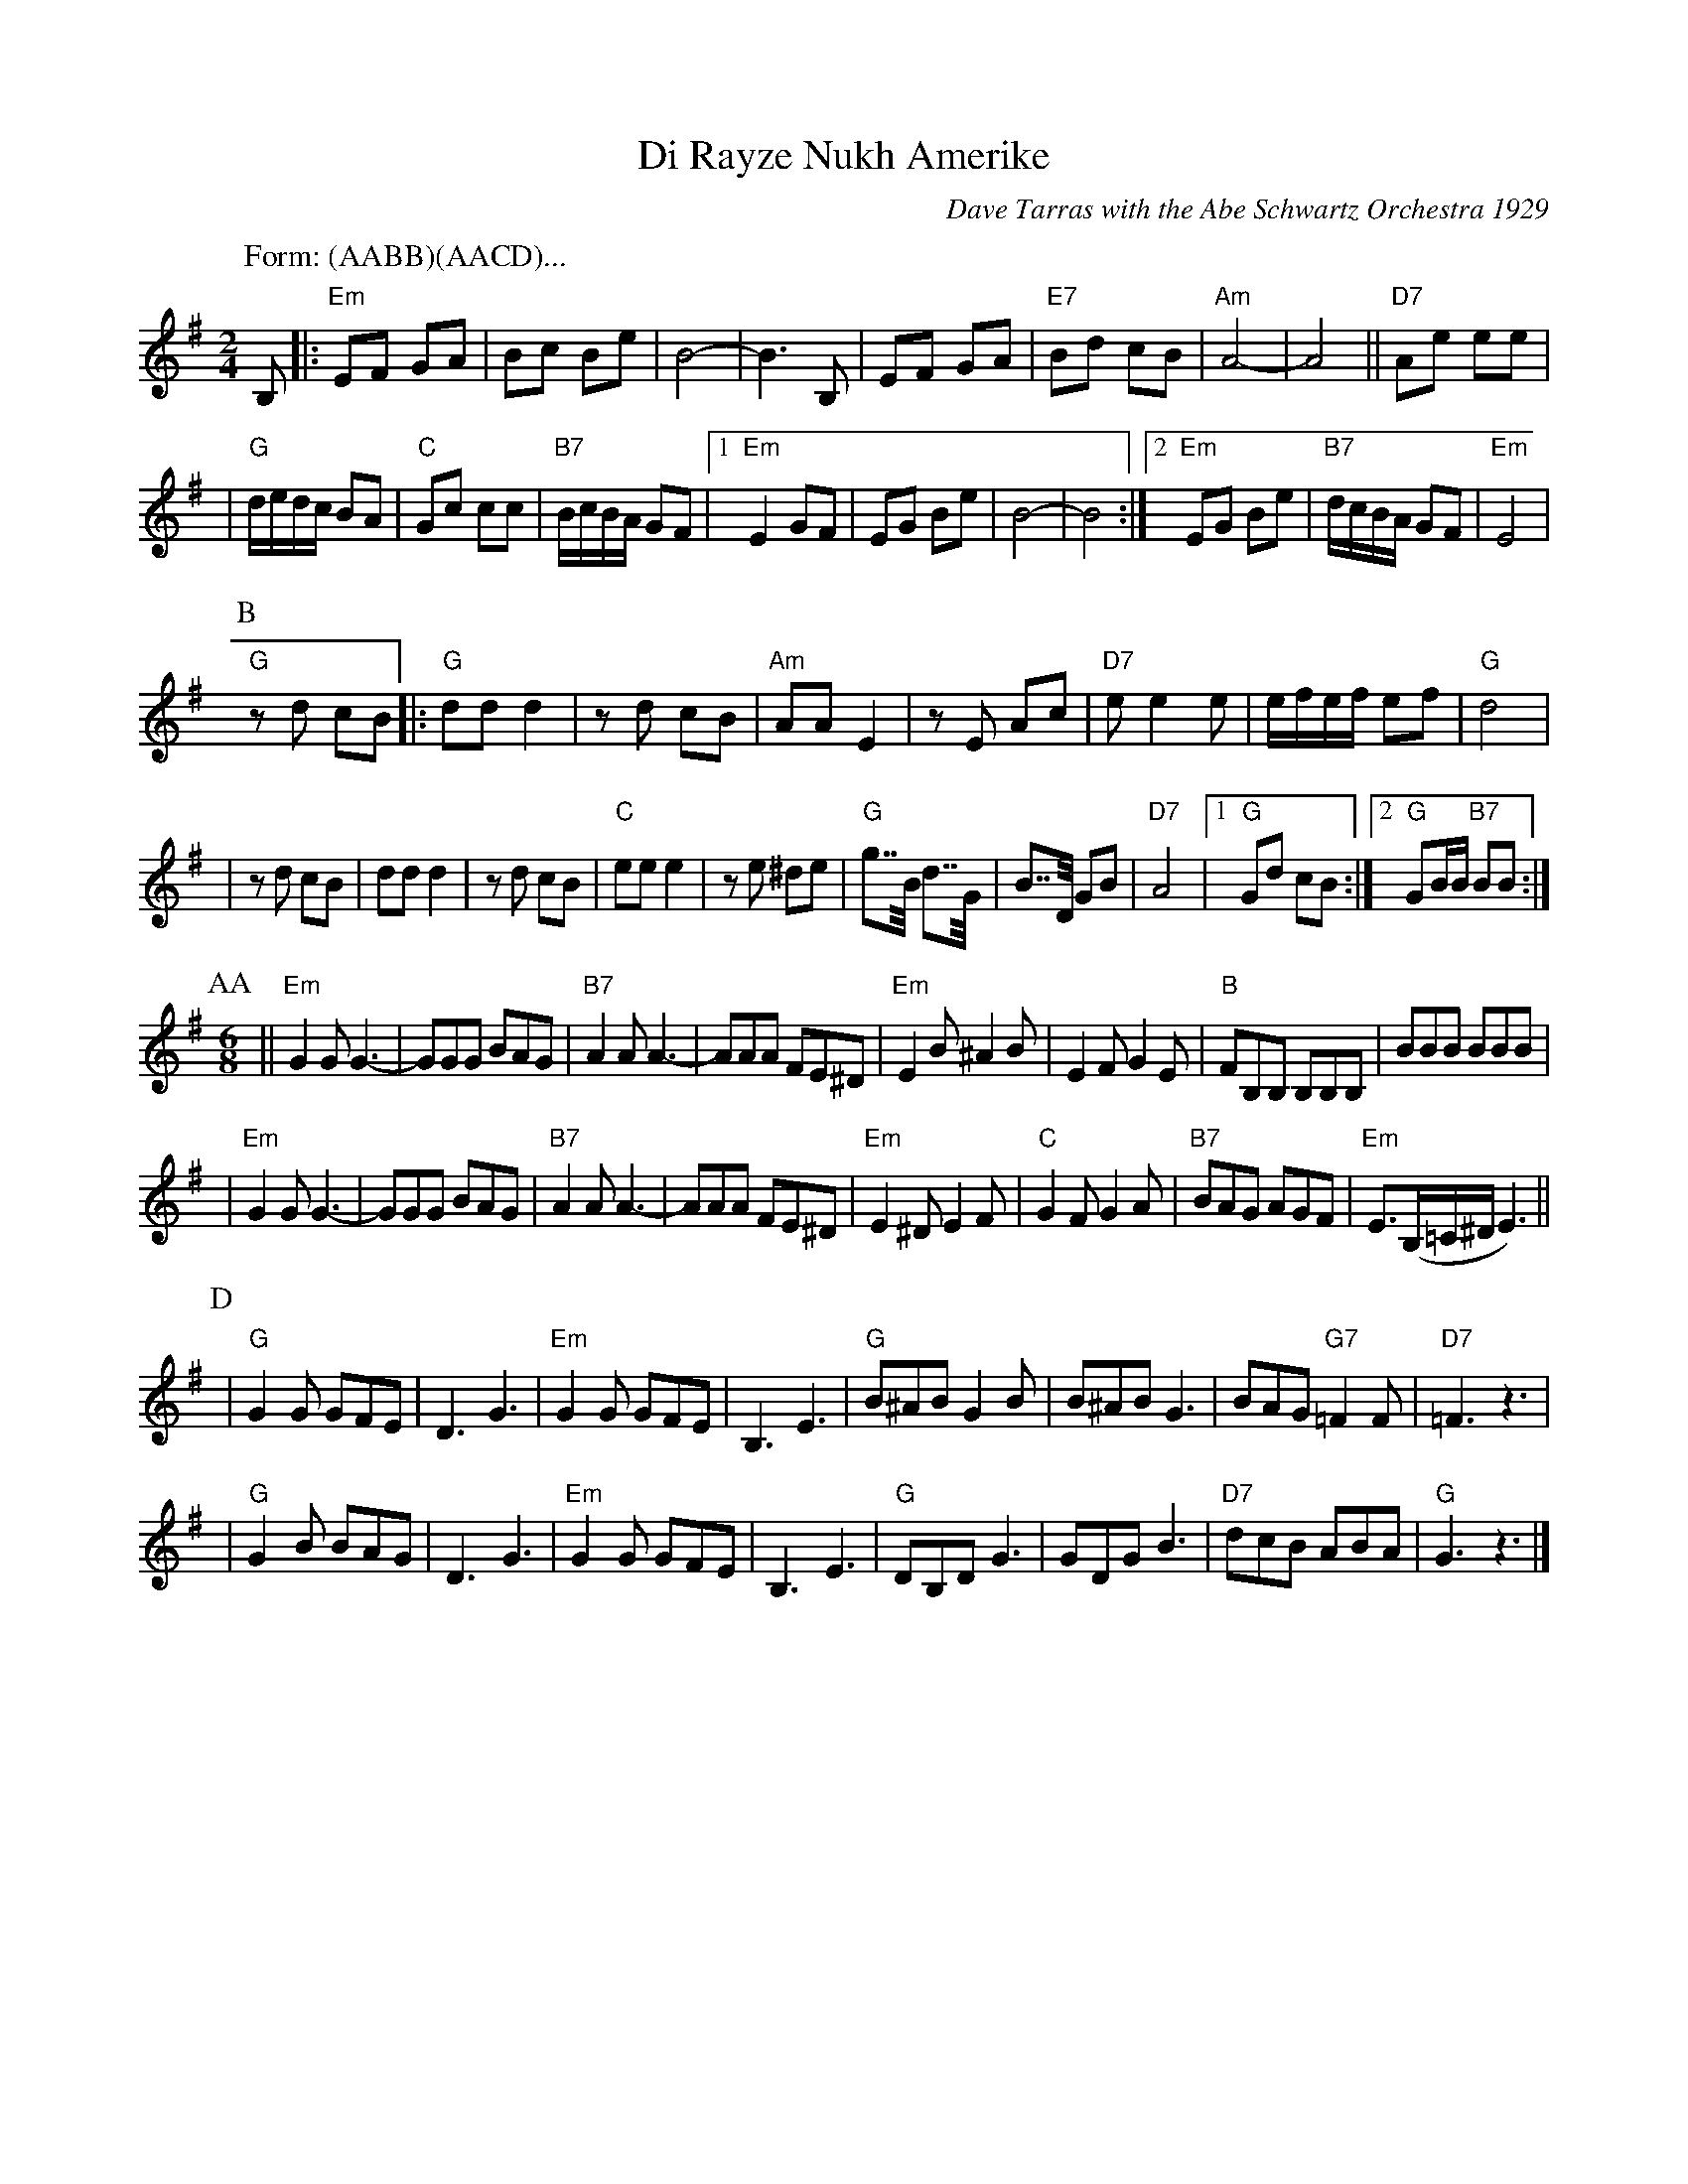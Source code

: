 X: 158
T: Di Rayze Nukh Amerike
O: Dave Tarras with the Abe Schwartz Orchestra 1929
N: Arranged for contra dance by John Chambers
M: 2/4
L: 1/16
K: Em
P: Form: (AABB)(AACD)...
P: A
B,2 \
|: "Em"E2F2 G2A2 | B2c2 B2e2 | B8- | B6 B,2 | E2F2 G2A2 | "E7"B2d2 c2B2 | "Am"A8- | A8 || "D7"A2e2 e2e2 |
| "G"dedc B2A2 | "C"G2c2 c2c2 | "B7"BcBA G2F2 |1 "Em"E4 G2F2 | E2G2 B2e2 | B8- | B8 :|2 "Em"E2G2 B2e2 | "B7"dcBA G2F2 | "Em"E8 |
P: B
"G"z2d2 c2B2 \
|: "G"d2d2 d4 | z2d2 c2B2 | "Am"A2A2 E4 | z2E2 A2c2 | "D7"e2 e4 e2 | efef e2f2 | "G"d8 |
| z2d2 c2B2 | d2d2 d4 | z2 d2 c2B2 | "C"e2e2 e4 | z2e2 ^d2e2 | "G"g2>>B2 d2>>G2 | B2>>D2 G2B2 | "D7"A8 |1 "G"G2d2 c2B2 :|2 "G"G2BB "B7"B2B2 :|
P: AA
P: C
M: 6/8
L: 1/8
|| "Em"G2G G3- | GGG BAG | "B7"A2A A3- | AAA FE^D | "Em"E2B ^A2B | E2F G2E | "B"FB,B, B,B,B, | BBB BBB |
|  "Em"G2G G3- | GGG BAG | "B7"A2A A3- | AAA FE^D | "Em"E2^D E2F | "C"G2F G2A | "B7"BAG AGF | "Em"E3/2(B,/=C/^D/E3) ||
P: D
| "G"G2G GFE | D3 G3 | "Em"G2G GFE | B,3 E3 | "G"B^AB G2B |B^AB G3 | BAG "G7"=F2F | "D7"=F3 z3 |
| "G"G2B BAG | D3 G3 | "Em"G2G GFE | B,3 E3 | "G"DB,D G3 | GDG B3 | "D7" dcB ABA | "G"G3 z3 |]
